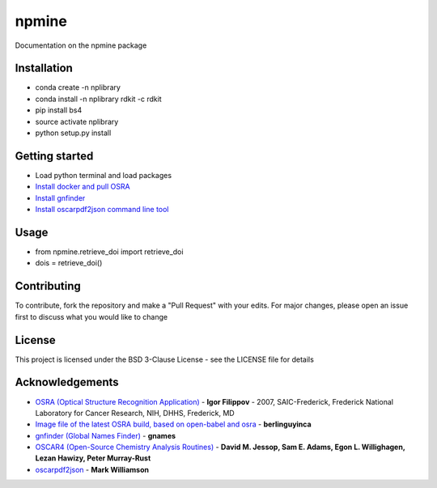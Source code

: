 ===========================
**npmine** 
===========================

Documentation on the npmine package

**Installation**
---------------------------

* conda create -n nplibrary   
* conda install -n nplibrary rdkit -c rdkit 
* pip install bs4 
* source activate nplibrary
* python setup.py install



**Getting started**
---------------------------
 
- Load python terminal and load packages
- `Install docker and pull OSRA <https://hub.docker.com/r/berlinguyinca/osra/>`_
- `Install gnfinder <https://github.com/gnames/gnfinder>`_
- `Install oscarpdf2json command line tool <https://bitbucket.org/mjw99/chemextractor/src/master/>`_

**Usage**
---------------------------

* from npmine.retrieve_doi import retrieve_doi 
* dois = retrieve_doi() 


**Contributing**
---------------------------

To contribute, fork the repository and make a "Pull Request" with your edits. For major changes, please open an issue first to discuss what you would like to change

**License**
---------------------------

This project is licensed under the BSD 3-Clause License - see the LICENSE file for details

**Acknowledgements**
---------------------------

- `OSRA (Optical Structure Recognition Application) <https://cactus.nci.nih.gov/osra/#9>`_ - **Igor Filippov** - 2007, SAIC-Frederick, Frederick National Laboratory for Cancer Research, NIH, DHHS, Frederick, MD 

- `Image file of the latest OSRA build, based on open-babel and osra <https://hub.docker.com/r/berlinguyinca/osra/>`_ - **berlinguyinca**

- `gnfinder (Global Names Finder) <https://github.com/gnames/gnfinder>`_ - **gnames**

- `OSCAR4 (Open-Source Chemistry Analysis Routines) <https://www.ncbi.nlm.nih.gov/pmc/articles/PMC3205045/>`_ -  **David M. Jessop, Sam E. Adams, Egon L. Willighagen, Lezan Hawizy, Peter Murray-Rust** 

- `oscarpdf2json <https://bitbucket.org/mjw99/chemextractor/src/master/>`_ - **Mark Williamson**


